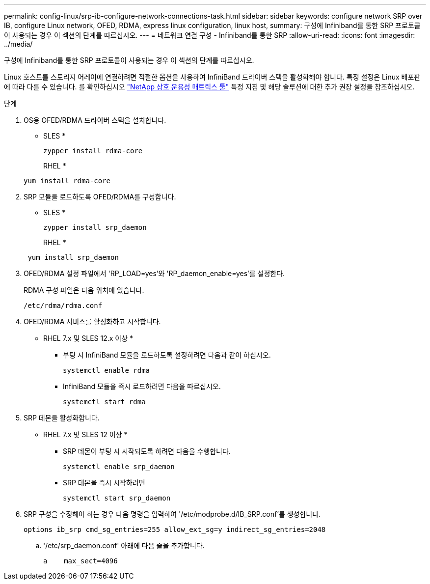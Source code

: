 ---
permalink: config-linux/srp-ib-configure-network-connections-task.html 
sidebar: sidebar 
keywords: configure network SRP over IB, configure Linux network, OFED, RDMA, express linux configuration, linux host, 
summary: 구성에 Infiniband를 통한 SRP 프로토콜이 사용되는 경우 이 섹션의 단계를 따르십시오. 
---
= 네트워크 연결 구성 - Infiniband를 통한 SRP
:allow-uri-read: 
:icons: font
:imagesdir: ../media/


[role="lead"]
구성에 Infiniband를 통한 SRP 프로토콜이 사용되는 경우 이 섹션의 단계를 따르십시오.

Linux 호스트를 스토리지 어레이에 연결하려면 적절한 옵션을 사용하여 InfiniBand 드라이버 스택을 활성화해야 합니다. 특정 설정은 Linux 배포판에 따라 다를 수 있습니다. 를 확인하십시오 https://mysupport.netapp.com/matrix["NetApp 상호 운용성 매트릭스 툴"^] 특정 지침 및 해당 솔루션에 대한 추가 권장 설정을 참조하십시오.

.단계
. OS용 OFED/RDMA 드라이버 스택을 설치합니다.
+
* SLES *

+
[listing]
----
zypper install rdma-core
----
+
RHEL *

+
[listing]
----
yum install rdma-core
----
. SRP 모듈을 로드하도록 OFED/RDMA를 구성합니다.
+
* SLES *

+
[listing]
----
zypper install srp_daemon
----
+
RHEL *

+
[listing]
----
 yum install srp_daemon
----
. OFED/RDMA 설정 파일에서 'RP_LOAD=yes'와 'RP_daemon_enable=yes'를 설정한다.
+
RDMA 구성 파일은 다음 위치에 있습니다.

+
[listing]
----
/etc/rdma/rdma.conf
----
. OFED/RDMA 서비스를 활성화하고 시작합니다.
+
* RHEL 7.x 및 SLES 12.x 이상 *

+
** 부팅 시 InfiniBand 모듈을 로드하도록 설정하려면 다음과 같이 하십시오.
+
[listing]
----
systemctl enable rdma
----
** InfiniBand 모듈을 즉시 로드하려면 다음을 따르십시오.
+
[listing]
----
systemctl start rdma
----


. SRP 데몬을 활성화합니다.
+
* RHEL 7.x 및 SLES 12 이상 *

+
** SRP 데몬이 부팅 시 시작되도록 하려면 다음을 수행합니다.
+
[listing]
----
systemctl enable srp_daemon
----
** SRP 데몬을 즉시 시작하려면
+
[listing]
----
systemctl start srp_daemon
----


. SRP 구성을 수정해야 하는 경우 다음 명령을 입력하여 '/etc/modprobe.d/IB_SRP.conf'를 생성합니다.
+
[listing]
----
options ib_srp cmd_sg_entries=255 allow_ext_sg=y indirect_sg_entries=2048
----
+
.. '/etc/srp_daemon.conf' 아래에 다음 줄을 추가합니다.
+
[listing]
----
a    max_sect=4096
----



